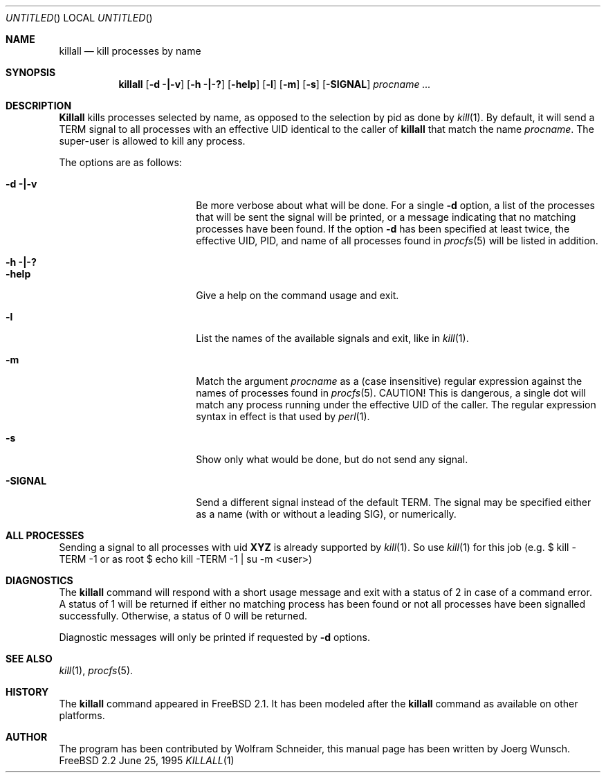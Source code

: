 .\" Copyright (C) 1995 by Joerg Wunsch, Dresden
.\" All rights reserved.
.\"
.\" Redistribution and use in source and binary forms, with or without
.\" modification, are permitted provided that the following conditions
.\" are met:
.\" 1. Redistributions of source code must retain the above copyright
.\"    notice, this list of conditions and the following disclaimer.
.\" 2. Redistributions in binary form must reproduce the above copyright
.\"    notice, this list of conditions and the following disclaimer in the
.\"    documentation and/or other materials provided with the distribution.
.\"
.\" THIS SOFTWARE IS PROVIDED BY THE AUTHOR(S) ``AS IS'' AND ANY EXPRESS
.\" OR IMPLIED WARRANTIES, INCLUDING, BUT NOT LIMITED TO, THE IMPLIED
.\" WARRANTIES OF MERCHANTABILITY AND FITNESS FOR A PARTICULAR PURPOSE ARE
.\" DISCLAIMED.  IN NO EVENT SHALL THE AUTHOR(S) BE LIABLE FOR ANY DIRECT,
.\" INDIRECT, INCIDENTAL, SPECIAL, EXEMPLARY, OR CONSEQUENTIAL DAMAGES
.\" (INCLUDING, BUT NOT LIMITED TO, PROCUREMENT OF SUBSTITUTE GOODS OR
.\" SERVICES; LOSS OF USE, DATA, OR PROFITS; OR BUSINESS INTERRUPTION)
.\" HOWEVER CAUSED AND ON ANY THEORY OF LIABILITY, WHETHER IN CONTRACT,
.\" STRICT LIABILITY, OR TORT (INCLUDING NEGLIGENCE OR OTHERWISE) ARISING
.\" IN ANY WAY OUT OF THE USE OF THIS SOFTWARE, EVEN IF ADVISED OF THE
.\" POSSIBILITY OF SUCH DAMAGE.
.\"
.\" $Id: killall.1,v 1.8 1997/02/22 19:55:23 peter Exp $
.\"
.Dd June 25, 1995
.Os FreeBSD 2.2 
.Dt KILLALL 1
.Sh NAME
.Nm killall
.Nd kill processes by name
.Sh SYNOPSIS
.Nm killall
.Op Fl d \&| Ns Fl v
.Op Fl h \&| Ns Fl \&?
.Op Fl help
.Op Fl l
.Op Fl m
.Op Fl s
.Op Fl SIGNAL
.Ar procname ...
.Sh DESCRIPTION
.Nm Killall
kills processes selected by name, as opposed to the selection by pid
as done by
.Xr kill 1 .
By default, it will send a
.Dv TERM
signal to all processes with an effective UID identical to the
caller of
.Nm
that match the name
.Ar procname .
The super-user is allowed to kill any process.
.Pp
The options are as follows:
.Bl -tag -width 10n -offset indent
.It Fl d \&| Ns Fl v
Be more verbose about what will be done.  For a single
.Fl d
option, a list of the processes that will be sent the signal will be
printed, or a message indicating that no matching processes have been
found.  If the option
.Fl d
has been specified at least twice, the effective UID, PID, and name
of all processes found in
.Xr procfs 5
will be listed in addition.
.It Fl h \&| Ns Fl \&?
.It Fl help
Give a help on the command usage and exit.
.It Fl l
List the names of the available signals and exit, like in
.Xr kill 1 .
.It Fl m
Match the argument
.Ar procname
as a (case insensitive) regular expression against the names 
of processes found in
.Xr procfs 5 .
CAUTION!  This is dangerous, a single dot will match any process
running under the effective UID of the caller.  The regular expression
syntax in effect is that used by
.Xr perl 1 .
.It Fl s
Show only what would be done, but do not send any signal.
.It Fl SIGNAL
Send a different signal instead of the default
.Dv TERM .
The signal may be specified either as a name
.Pq with \&or without a leading Dv SIG ,
or numerically.
.El

.Sh ALL PROCESSES
Sending a signal to all processes with uid 
.Nm XYZ
is already supported by
.Xr kill 1 . 
So use 
.Xr kill 1
for this job (e.g. $ kill -TERM -1 or
as root $ echo kill -TERM -1 | su -m <user>)


.Sh DIAGNOSTICS
The
.Nm
command will respond with a short usage message and exit with a status
of 2 in case of a command error.  A status of 1 will be returned if
either no matching process has been found or not all processes have
been signalled successfully.  Otherwise, a status of 0 will be
returned.
.Pp
Diagnostic messages will only be printed if requested by
.Fl d
options.
.Sh SEE ALSO
.Xr kill 1 ,
.Xr procfs 5 .
.Sh HISTORY
The
.Nm
command appeared in
.Fx 2.1 .
It has been modeled after the
.Nm
command as available on other platforms.
.Sh AUTHOR
The program has been contributed by Wolfram Schneider, this manual
page has been written by
.if n Joerg Wunsch.
.if t J\(:org Wunsch.
